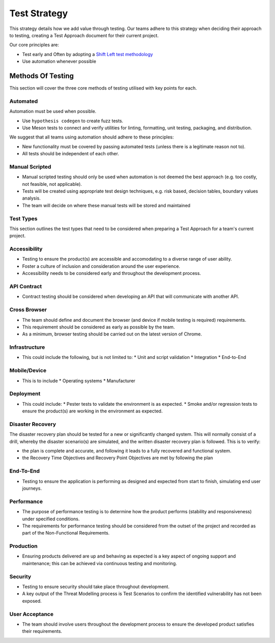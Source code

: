 =============
Test Strategy
=============

.. article-info::
   :author: Eden Rose Duff MSc (adapted from UK Hydrographic Office materials under an MIT license)
   :date: 25-Sep-2023
   :read-time: 15 min read
   :class-container: sd-p-2 sd-outline-muted sd-rounded-1

.. raw:: latex

    \newpage

This strategy details how we add value through testing. Our teams adhere to this strategy when deciding their approach to testing, creating a Test Approach document for their current project.

Our core principles are:

* Test early and Often by adopting a `Shift Left test methodology <https://smartbear.com/learn/automated-testing/shifting-left-in-testing/>`_
* Use automation whenever possible

Methods Of Testing
------------------

This section will cover the three core methods of testing utilised with key points for each.

Automated
^^^^^^^^^

Automation must be used when possible.

* Use ``hypothesis codegen`` to create fuzz tests.
* Use Meson tests to connect and verify utilities for linting, formatting, unit testing, packaging, and distribution.

We suggest that all teams using automation should adhere to these principles:

* New functionality must be covered by passing automated tests (unless there is a legitimate reason not to).
* All tests should be independent of each other.

Manual Scripted
^^^^^^^^^^^^^^^

* Manual scripted testing should only be used when automation is not deemed the best approach (e.g. too costly, not feasible, not applicable).
* Tests will be created using appropriate test design techniques, e.g. risk based, decision tables, boundary values analysis.
* The team will decide on where these manual tests will be stored and maintained

Test Types
^^^^^^^^^^

This section outlines the test types that need to be considered when preparing a Test Approach for a team's current project.

Accessibility
^^^^^^^^^^^^^

* Testing to ensure the product(s) are accessible and accomodating to a diverse range of user ability.
* Foster a culture of inclusion and consideration around the user experience.
* Accessibility needs to be considered early and throughout the development process.

API Contract
^^^^^^^^^^^^

* Contract testing should be considered when developing an API that will communicate with another API.

Cross Browser
^^^^^^^^^^^^^

* The team should define and document the browser (and device if mobile testing is required) requirements.
* This requirement should be considered as early as possible by the team.
* As a minimum, browser testing should be carried out on the latest version of Chrome.

Infrastructure
^^^^^^^^^^^^^^

* This could include the following, but is not limited to:
  * Unit and script validation
  * Integration
  * End-to-End
  
Mobile/Device
^^^^^^^^^^^^^

* This is to include
  * Operating systems
  * Manufacturer
  
Deployment
^^^^^^^^^^

* This could include:
  * Pester tests to validate the environment is as expected.
  * Smoke and/or regression tests to ensure the product(s) are working in the environment as expected.

Disaster Recovery
^^^^^^^^^^^^^^^^^

The disaster recovery plan should be tested for a new or significantly changed system.  This will normally consist of a drill, whereby the disaster scenario(s) are simulated, and the written disaster recovery plan is followed.  This is to verify:

* the plan is complete and accurate, and following it leads to a fully recovered and functional system.
* the Recovery Time Objectives and Recovery Point Objectives are met by following the plan

End-To-End
^^^^^^^^^^

* Testing to ensure the application is performing as designed and expected from start to finish, simulating end user journeys.

Performance
^^^^^^^^^^^

* The purpose of performance testing is to determine how the product performs (stability and responsiveness) under specified conditions.
* The requirements for performance testing should be considered from the outset of the project and recorded as part of the Non-Functional Requirements.  

Production
^^^^^^^^^^

* Ensuring products delivered are up and behaving as expected is a key aspect of ongoing support and maintenance; this can be achieved via continuous testing and monitoring.

Security
^^^^^^^^

* Testing to ensure security should take place throughout development.
* A key output of the Threat Modelling process is Test Scenarios to confirm the identified vulnerability has not been exposed.

User Acceptance
^^^^^^^^^^^^^^^

* The team should involve users throughout the development process to ensure the developed product satisfies their requirements.
